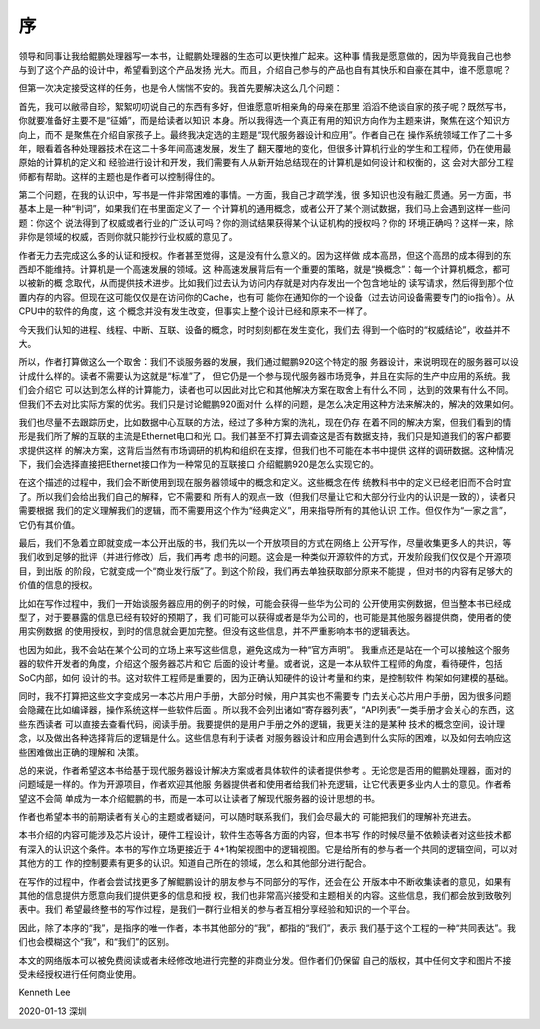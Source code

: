 序
**

领导和同事让我给鲲鹏处理器写一本书，让鲲鹏处理器的生态可以更快推广起来。这种事
情我是愿意做的，因为毕竟我自己也参与到了这个产品的设计中，希望看到这个产品发扬
光大。而且，介绍自己参与的产品也自有其快乐和自豪在其中，谁不愿意呢？

但第一次决定接受这样的任务，也是令人惴惴不安的。我首先要解决这么几个问题：

首先，我可以敝帚自珍，絮絮叨叨说自己的东西有多好，但谁愿意听相亲角的母亲在那里
滔滔不绝谈自家的孩子呢？既然写书，你就要准备好主要不是“征婚”，而是给读者以知识
本身。所以我得选一个真正有用的知识方向作为主题来讲，聚焦在这个知识方向上，而不
是聚焦在介绍自家孩子上。最终我决定选的主题是“现代服务器设计和应用”。作者自己在
操作系统领域工作了二十多年，眼看着各种处理器技术在这二十多年间高速发展，发生了
翻天覆地的变化，但很多计算机行业的学生和工程师，仍在使用最原始的计算机的定义和
经验进行设计和开发，我们需要有人从新开始总结现在的计算机是如何设计和权衡的，这
会对大部分工程师都有帮助。这样的主题也是作者可以控制得住的。

第二个问题，在我的认识中，写书是一件非常困难的事情。一方面，我自己才疏学浅，很
多知识也没有融汇贯通。另一方面，书基本上是一种“判词”，如果我们在书里面定义了一
个计算机的通用概念，或者公开了某个测试数据，我们马上会遇到这样一些问题：你这个
说法得到了权威或者行业的广泛认可吗？你的测试结果获得某个认证机构的授权吗？你的
环境正确吗？这样一来，除非你是领域的权威，否则你就只能抄行业权威的意见了。

作者无力去完成这么多的认证和授权。作者甚至觉得，这是没有什么意义的。因为这样做
成本高昂，但这个高昂的成本得到的东西却不能维持。计算机是一个高速发展的领域。这
种高速发展背后有一个重要的策略，就是“换概念”：每一个计算机概念，都可以被新的概
念取代，从而提供技术进步。比如我们过去认为访问内存就是对内存发出一个包含地址的
读写请求，然后得到那个位置内存的内容。但现在这可能仅仅是在访问你的Cache，也有可
能你在通知你的一个设备（过去访问设备需要专门的io指令）。从CPU中的软件的角度，这
个概念并没有发生改变，但事实上整个设计已经和原来不一样了。

今天我们认知的进程、线程、中断、互联、设备的概念，时时刻刻都在发生变化，我们去
得到一个临时的“权威结论”，收益并不大。

所以，作者打算做这么一个取舍：我们不谈服务器的发展，我们通过鲲鹏920这个特定的服
务器设计，来说明现在的服务器可以设计成什么样的。读者不需要认为这就是“标准”了，
但它仍是一个参与现代服务器市场竞争，并且在实际的生产中应用的系统。我们会介绍它
可以达到怎么样的计算能力，读者也可以因此对比它和其他解决方案在取舍上有什么不同
，达到的效果有什么不同。但我们不去对比实际方案的优劣。我们只是讨论鲲鹏920面对什
么样的问题，是怎么决定用这种方法来解决的，解决的效果如何。

我们也尽量不去跟踪历史，比如数据中心互联的方法，经过了多种方案的洗礼，现在仍存
在着不同的解决方案，但我们看到的情形是我们所了解的互联的主流是Ethernet电口和光
口。我们甚至不打算去调查这是否有数据支持，我们只是知道我们的客户都要求提供这样
的解决方案，这背后当然有市场调研的机构和组织在支撑，但我们也不可能在本书中提供
这样的调研数据。这种情况下，我们会选择直接把Ethernet接口作为一种常见的互联接口
介绍鲲鹏920是怎么实现它的。

在这个描述的过程中，我们会不断使用到现在服务器领域中的概念和定义。这些概念在传
统教科书中的定义已经老旧而不合时宜了。所以我们会给出我们自己的解释，它不需要和
所有人的观点一致（但我们尽量让它和大部分行业内的认识是一致的），读者只需要根据
我们的定义理解我们的逻辑，而不需要用这个作为“经典定义”，用来指导所有的其他认识
工作。但仅作为“一家之言”，它仍有其价值。

最后，我们不急着立即就变成一本公开出版的书，我们先以一个开放项目的方式在网络上
公开写作，尽量收集更多人的共识，等我们收到足够的批评（并进行修改）后，我们再考
虑书的问题。这会是一种类似开源软件的方式，开发阶段我们仅仅是个开源项目，到出版
的阶段，它就变成一个“商业发行版”了。到这个阶段，我们再去单独获取部分原来不能提
，但对书的内容有足够大的价值的信息的授权。

比如在写作过程中，我们一开始谈服务器应用的例子的时候，可能会获得一些华为公司的
公开使用实例数据，但当整本书已经成型了，对于要暴露的信息已经有较好的预期了，我
们可能可以获得或者是华为公司的，也可能是其他服务器提供商，使用者的使用实例数据
的使用授权，到时的信息就会更加完整。但没有这些信息，并不严重影响本书的逻辑表达。

也因为如此，我不会站在某个公司的立场上来写这些信息，避免这成为一种“官方声明”。
我重点还是站在一个可以接触这个服务器的软件开发者的角度，介绍这个服务器芯片和它
后面的设计考量。或者说，这是一本从软件工程师的角度，看待硬件，包括SoC内部，如何
设计的书。这对软件工程师是重要的，因为正确认知硬件的设计考量和约束，是控制软件
构架如何建模的基础。

同时，我不打算把这些文字变成另一本芯片用户手册，大部分时候，用户其实也不需要专
门去关心芯片用户手册，因为很多问题会隐藏在比如编译器，操作系统这样一些软件后面
。所以我不会列出诸如“寄存器列表”，“API列表”一类手册才会关心的东西，这些东西读者
可以直接去查看代码，阅读手册。我要提供的是用户手册之外的逻辑，我更关注的是某种
技术的概念空间，设计理念，以及做出各种选择背后的逻辑是什么。这些信息有利于读者
对服务器设计和应用会遇到什么实际的困难，以及如何去响应这些困难做出正确的理解和
决策。

总的来说，作者希望这本书给基于现代服务器设计解决方案或者具体软件的读者提供参考
。无论您是否用的鲲鹏处理器，面对的问题域是一样的。作为开源项目，作者欢迎其他服
务器提供者和使用者给我们补充逻辑，让它代表更多业内人士的意见。作者希望这不会简
单成为一本介绍鲲鹏的书，而是一本可以让读者了解现代服务器的设计思想的书。

作者也希望本书的前期读者有关心的主题或者疑问，可以随时联系我们，我们会尽最大的
可能把我们的理解补充进去。

本书介绍的内容可能涉及芯片设计，硬件工程设计，软件生态等各方面的内容，但本书写
作的时候尽量不依赖读者对这些技术都有深入的认识这个条件。本书的写作立场更接近于
4+1构架视图中的逻辑视图。它是给所有的参与者一个共同的逻辑空间，可以对其他方的工
作的控制要素有更多的认识。知道自己所在的领域，怎么和其他部分进行配合。

在写作的过程中，作者会尝试找更多了解鲲鹏设计的朋友参与不同部分的写作，还会在公
开版本中不断收集读者的意见，如果有其他的信息提供方愿意向我们提供更多的信息和授
权，我们也非常高兴接受和主题相关的内容。这些信息，我们都会放到致敬列表中。我们
希望最终整书的写作过程，是我们一群行业相关的参与者互相分享经验和知识的一个平台。

因此，除了本序的“我”，是指序的唯一作者，本书其他部分的“我”，都指的“我们”，表示
我们基于这个工程的一种“共同表达”。我们也会模糊这个“我”，和“我们”的区别。

本文的网络版本可以被免费阅读或者未经修改地进行完整的非商业分发。但作者们仍保留
自己的版权，其中任何文字和图片不接受未经授权进行任何商业使用。


Kenneth Lee

2020-01-13 深圳
